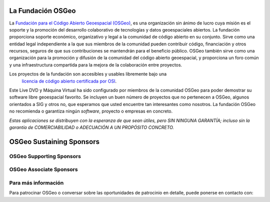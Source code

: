 La Fundación OSGeo
================================================================================

La `Fundación para el Código Abierto Geoespacial (OSGeo) <http://osgeo.org>`_,
es una organización sin ánimo de lucro cuya misión es el soporte y la promoción del desarrollo colaborativo de tecnologías y datos geoespaciales abiertos. La fundación proporciona soporte económico, organizativo y legal a la comunidad de código abierto en su conjunto. Sirve como una entidad legal independiente a la que sus miembros de la comunidad pueden contribuir código, financiación y otros recursos, seguros de que sus contribuciones se mantendrán para el beneficio público. OSGeo también sirve como una organización para la promoción y difusión de la comunidad del código abierto geoespacial, y proporciona un foro común y una infraestructura compartida para la mejora de la colaboración entre proyectos.

Los proyectos de la fundación son accesibles y usables libremente bajo una 
 `licencia de código abierto certificada por OSI <http://www.opensource.org/licenses/>`_.

Este Live DVD y Máquina Virtual ha sido configurado por miembros de la comunidad OSGeo para poder demostrar su software libre geoespacial favorito. Se incluyen un buen número de proyectos que no pertenecen a OSGeo, algunos orientados a SIG y otros no, que esperamos que usted encuentre tan interesantes como nosotros. La fundación OSGeo no recomienda o garantiza ningún *software*, proyecto o empresas en concreto.

`Estas aplicaciones se distribuyen con la esperanza de que sean útiles, pero SIN NINGUNA GARANTÍA; incluso sin la garantía de COMERCIABILIDAD o ADECUACIÓN A UN PROPÓSITO CONCRETO.`

OSGeo Sustaining Sponsors
================================================================================

.. image:: ../images/logos/autodesk.jpg
  :width: 144
  :height: 38
  :alt: Autodesk
  :target: http://www.osgeo.org/sponsors/autodesk/
  


OSGeo Supporting Sponsors
--------------------------------------------------------------------------------

.. image:: ../images/logos/inpe.png
  :alt: INPE
  :target: http://www.inpe.br/

.. image:: ../images/logos/ingres.png
  :alt: INGRES
  :target: http://www.ingres.com

.. image:: ../images/logos/osuk.png
  :alt: Ordnance Survey
  :target: http://www.ordnancesurvey.co.uk



OSGeo Associate Sponsors
--------------------------------------------------------------------------------
.. image:: ../images/logos/geocat.png
  :alt: GeoCat
  :align: center
  :target: http://geocat.net/

.. image:: ../images/logos/astun.png
  :alt: Astun Technology
  :align: center
  :target: http://www.isharemaps.com

.. image:: ../images/logos/borealis.jpg
  :alt: BOREALIS
  :align: center
  :target: http://www.boreal-is.com

.. image:: ../images/logos/ign_france.png
  :alt: IGN
  :align: center
  :target: http://www.ign.fr

.. image:: ../images/logos/pci.jpg
  :alt: PCI Geomatics
  :align: center
  :target: http://www.pcigeomatics.com

.. image:: ../images/logos/c2c_logo.jpg
  :alt: Camptocamp
  :align: center
  :target: http://camptocamp.com

.. image:: ../images/logos/lizardtech_logo_sml.png
  :alt: LizardTech
  :align: center
  :target: http://www.lizardtech.com

.. image:: ../images/logos/1spatial_sml.jpg
  :alt: 1Spatial
  :align: center
  :target: http://www.1spatial.com

.. image:: ../images/logos/fbslogo_sml.png
  :alt: First Base Solutions
  :align: center
  :target: http://www.firstbasesolutions.com

.. image:: ../images/logos/2ndquadrant_logo.png
  :alt: 2ndQuadrant
  :align: left
  :target: http://www.2ndquadrant.com/


Para más información
--------------------------------------------------------------------------------

Para patrocinar OSGeo o conversar sobre las oportunidades de patrocinio en
detalle, puede ponerse en contacto con:

.. include :: ../osgeo_contact.rst
